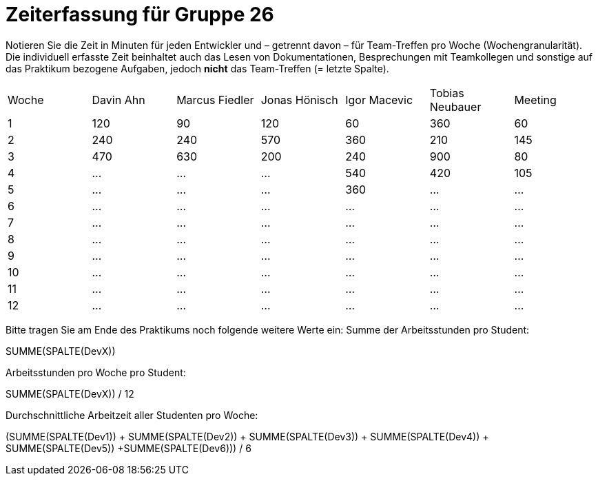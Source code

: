 = Zeiterfassung für Gruppe 26

Notieren Sie die Zeit in Minuten für jeden Entwickler und – getrennt davon – für Team-Treffen pro Woche (Wochengranularität).
Die individuell erfasste Zeit beinhaltet auch das Lesen von Dokumentationen, Besprechungen mit Teamkollegen und sonstige auf das Praktikum bezogene Aufgaben, jedoch *nicht* das Team-Treffen (= letzte Spalte).

// See http://asciidoctor.org/docs/user-manual/#tables
[option="headers"]
|===
|Woche |Davin Ahn |Marcus Fiedler |Jonas Hönisch |Igor Macevic |Tobias Neubauer |Meeting
|1  |120    |90    |120    |60    |360    |60   
|2  |240    |240    |570    |360    |210   |145    
|3  |470    |630   |200    |240  |900    |80   
|4  |…    |…    |…    |540   |420   |105    
|5  |…    |…    |…    |360    |…    |…    
|6  |…    |…    |…    |…    |…    |…    
|7  |…    |…    |…    |…    |…    |…    
|8  |…    |…    |…    |…    |…    |…    
|9  |…    |…    |…    |…    |…    |…    
|10  |…    |…    |…    |…    |…    |…    
|11  |…    |…    |…    |…    |…    |…    
|12  |…    |…    |…    |…    |…    |…    
|===

Bitte tragen Sie am Ende des Praktikums noch folgende weitere Werte ein:
Summe der Arbeitsstunden pro Student:

SUMME(SPALTE(DevX))

Arbeitsstunden pro Woche pro Student:

SUMME(SPALTE(DevX)) / 12

Durchschnittliche Arbeitzeit aller Studenten pro Woche:

(SUMME(SPALTE(Dev1)) + SUMME(SPALTE(Dev2)) + SUMME(SPALTE(Dev3)) + SUMME(SPALTE(Dev4)) + SUMME(SPALTE(Dev5)) +SUMME(SPALTE(Dev6))) / 6
